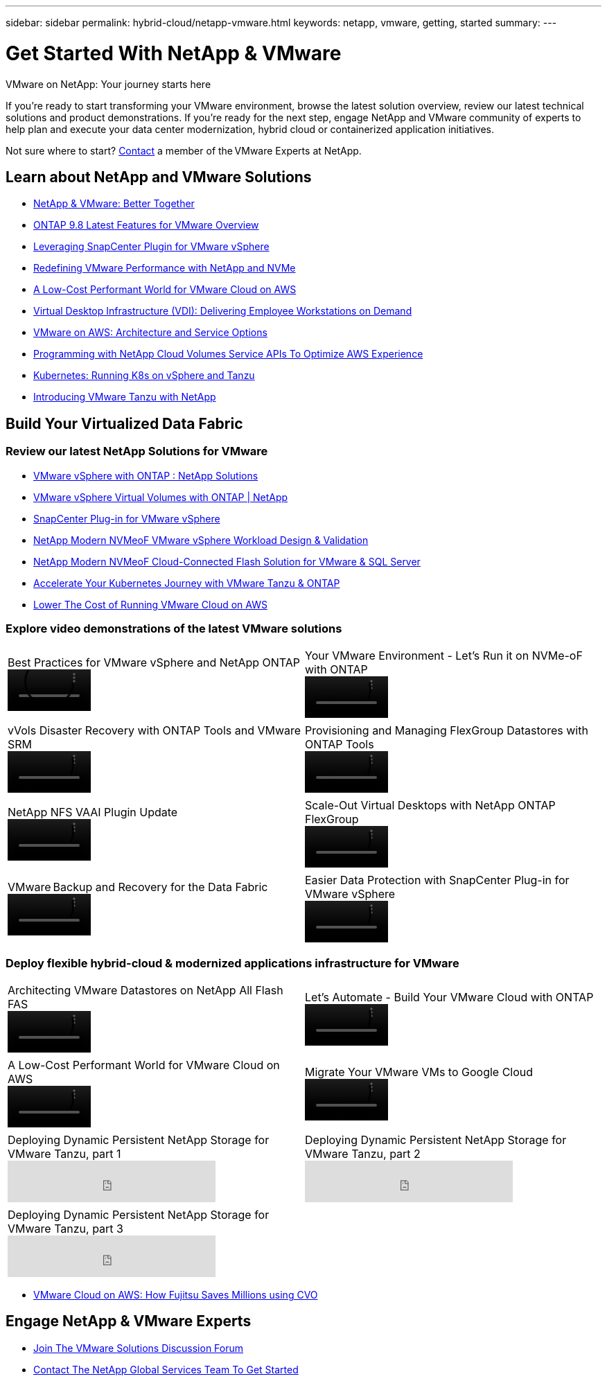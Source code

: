 ---
sidebar: sidebar
permalink: hybrid-cloud/netapp-vmware.html
keywords: netapp, vmware, getting, started
summary:
---

= Get Started With NetApp & VMware
:hardbreaks:
:nofooter:
:icons: font
:linkattrs:
:imagesdir: ./../media/

[.lead]
VMware on NetApp: Your journey starts here

If you're ready to start transforming your VMware environment, browse the latest solution overview, review our latest technical solutions and product demonstrations. If you're ready for the next step, engage NetApp and VMware community of experts to help plan and execute your data center modernization, hybrid cloud or containerized application initiatives.

Not sure where to start? link:https://github.com/NetAppDocs/netapp-solutions/issues/new?body=Please%20let%20us%20know%20how%20we%20can%20help:%20&title=Contact%20Our%20VMware%20Experts[Contact] a member of the VMware Experts at NetApp.

== Learn about NetApp and VMware Solutions
* link:https://www.netapp.com/hybrid-cloud/vmware/[NetApp & VMware: Better Together]

* link:https://docs.netapp.com/us-en/ontap-whatsnew/ontap98fo_vmware_virtualization.html[ONTAP 9.8 Latest Features for VMware Overview]

* link:https://docs.netapp.com/ocsc-41/index.jsp?topic=%2Fcom.netapp.doc.ocsc-con%2FGUID-4F08234F-71AD-4441-9E54-3F2CD2914309.html[Leveraging SnapCenter Plugin for VMware vSphere]

* link:https://blog.netapp.com/it-architecture-nvme/fc[Redefining VMware Performance with NetApp and NVMe]

* link:https://cloud.netapp.com/blog/ma-aws-blg-a-low-cost-performant-world-for-vmware-cloud[A Low-Cost Performant World for VMware Cloud on AWS]

* link:https://cloud.netapp.com/blog/cvo-blg-virtual-desktop-infrastructure-vdi-delivering-employee-workstations-on-demand[Virtual Desktop Infrastructure (VDI): Delivering Employee Workstations on Demand]

* link:https://cloud.netapp.com/blog/aws-cvo-blg-vmware-on-aws-architecture-and-service-options[VMware on AWS: Architecture and Service Options]

* link:https://cloud.netapp.com/blog/programming-with-cloud-volumes-service-apis[Programming with NetApp Cloud Volumes Service APIs To Optimize AWS Experience]

* link:https://cloud.netapp.com/blog/cvo-blg-vmware-kubernetes-running-k8s-on-vsphere-and-tanzu[Kubernetes: Running K8s on vSphere and Tanzu]

* link:https://soundcloud.com/techontap_podcast/episode-291-introducing-vmware-tanzu[Introducing VMware Tanzu with NetApp]

== Build Your Virtualized Data Fabric

=== Review our latest NetApp Solutions for VMware

* link:https://docs.netapp.com/us-en/netapp-solutions/hybrid-cloud/vsphere_ontap_ontap_for_vsphere.html[VMware vSphere with ONTAP : NetApp Solutions]

* link:https://www.netapp.com/pdf.html?item=/media/13555-tr4400.pdf[VMware vSphere Virtual Volumes with ONTAP | NetApp]

* link:https://docs.netapp.com/us-en/sc-plugin-vmware-vsphere/pdfs/fullsite-sidebar/SnapCenter_Plug_in_for_VMware_vSphere_documentation.pdf[SnapCenter Plug-in for VMware vSphere]

* link:https://www.netapp.com/pdf.html?item=/media/9203-nva1136designpdf.pdf[NetApp Modern NVMeoF VMware vSphere Workload Design & Validation]

* link:https://www.netapp.com/pdf.html?item=/media/9222-nva-1145-design.pdf[NetApp Modern NVMeoF Cloud-Connected Flash Solution for VMware & SQL Server]

* link:https://blog.netapp.com/accelerate-your-k8s-journey[Accelerate Your Kubernetes Journey with VMware Tanzu & ONTAP]

* link:https://cloud.netapp.com/hubfs/Resources/Storage%20Heavy%20Workloads.pdf?hsCtaTracking=6a9c2700-5d83-45ac-babf-020616809aa8%7C2ba0f61a-c335-4eb7-9230-20d5ebfa7c36[Lower The Cost of Running VMware Cloud on AWS]

=== Explore video demonstrations of the latest VMware solutions

[width=100%,cols="5a, 5a",grid="none"]
|===
.>|
.Best Practices for VMware vSphere and NetApp ONTAP
video::vmware-ontap-best-practices.mp4[height=60]
.>|
.Your VMware Environment - Let's Run it on NVMe-oF with ONTAP
video::vmware-on-nvmeof-ontap.mp4[height=60]
| | .>|
.vVols Disaster Recovery with ONTAP Tools and VMware SRM
video::vvols-dr-vmware-srm.mp4[height=60]
.>|
.Provisioning and Managing FlexGroup Datastores with ONTAP Tools
video::https://live.insight.netapp.com/detail/video/6211809869001/provisioning-and-managing-flexgroup-datastores-with-ontap-tools[height=60]
| | .>|
.NetApp NFS VAAI Plugin Update
video::https://live.insight.netapp.com/detail/video/6211801712001/netapp-nfs-vaai-plugin-update[height=60]
.>|
.Scale-Out Virtual Desktops with NetApp ONTAP FlexGroup
video::https://live.insight.netapp.com/detail/video/6211798188001/scale-out-virtual-desktops-with-netapp-ontap-flexgroup[height=60]
| | .>|
.VMware Backup and Recovery for the Data Fabric
video::vmware-backup-recovery.mp4[height=60]
|
.Easier Data Protection with SnapCenter Plug-in for VMware vSphere
video::vmware-snapcenter-data-protection.mp4[height=60]
|===

=== Deploy flexible hybrid-cloud & modernized applications infrastructure for VMware

[width=100%,cols="5a, 5a",grid="none"]
|===
.>|
.Architecting VMware Datastores on NetApp All Flash FAS
video::https://tv.netapp.com/detail/video/5763417895001/architecting-vmware-datastores-on-netapp-all-flash-fas[height=60]
.>|
.Let's Automate - Build Your VMware Cloud with ONTAP
video::https://live.insight.netapp.com/detail/video/6221363921001/let-s-automate---build-your-vmware-cloud-with-ontap[height=60]
| | .>|
.A Low-Cost Performant World for VMware Cloud on AWS
video::vmware-cloud-on-aws.mp4[height=60]
.>|
.Migrate Your VMware VMs to Google Cloud
video::vmware-migrate-vm-google-cloud.mp4[height=60]
| | .>|
.Deploying Dynamic Persistent NetApp Storage for VMware Tanzu, part 1
video::ZtbXeOJKhrc[youtube,height=60]
.>|
.Deploying Dynamic Persistent NetApp Storage for VMware Tanzu, part 2
video::FVRKjWH7AoE[youtube,height=60]
| | .>|
.Deploying Dynamic Persistent NetApp Storage for VMware Tanzu, part 3
video::34SUtTTtU[youtube,height=60]
|
|===

* link:https://cloud.netapp.com/blog/vmware-cloud-costs-less-with-cvo-aws-blg[VMware Cloud on AWS: How Fujitsu Saves Millions using CVO]

== Engage NetApp & VMware Experts

* link:https://community.netapp.com/t5/VMware-Solutions-Discussions/bd-p/vmware-solutions-discussions[Join The VMware Solutions Discussion Forum]

* link:https://www.netapp.com/forms/sales-contact/[Contact The NetApp Global Services Team To Get Started]
